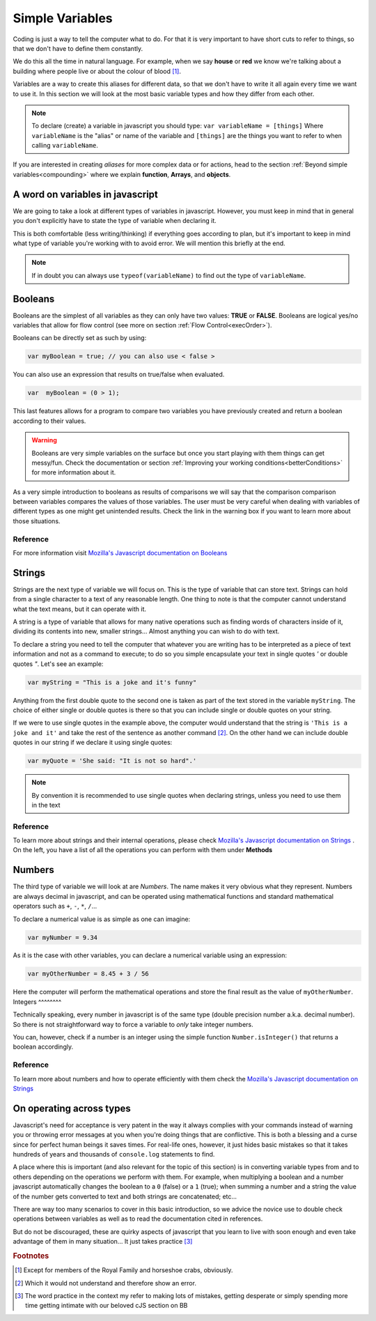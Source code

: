 .. _variables:
Simple Variables
================

Coding is just a way to tell the computer what to do. For that it is very important to have short cuts to refer to things, so that we don't have to define them constantly.

We do this all the time in natural language. For example, when we say **house** or **red** we know we're talking about a building where people live or about the colour of blood [#f1]_.

Variables are a way to create this aliases for different data, so that we don't have to write it all again every time we want to use it. In this section we will look at the most basic variable types and how they differ from each other. 

.. note::
   To declare (create) a variable in javascript you should type: ``var variableName = [things]`` Where ``variableName`` is the "alias" or name of the variable and ``[things]`` are the things you want to refer to when calling ``variableName``.

If you are interested in creating *aliases* for more complex data or for actions, head to the section :ref:`Beyond simple variables<compounding>` where we explain **function**, **Arrays**, and **objects**.

A word on variables in javascript
---------------------------------

We are going to take a look at different types of variables in javascript. However, you must keep in mind that in general you don't explicitly have to state the type of variable when declaring it. 

This is both comfortable (less writing/thinking) if everything goes according to plan, but it's important to keep in mind what type of variable you're working with to avoid error. We will mention this briefly at the end.

.. note::
   If in doubt you can always use ``typeof(variableName)`` to find out the type of ``variableName``.

.. _bool:
Booleans
--------
Booleans are the simplest of all variables as they can only have two values: **TRUE** or **FALSE**. Booleans are logical yes/no variables that allow for flow control (see more on section :ref:`Flow Control<execOrder>`).

Booleans can be directly set as such by using:

.. code-block:: javascript

   var myBoolean = true; // you can also use < false >

You can also use an expression that results on true/false when evaluated.

.. code-block:: javascript
   
   var  myBoolean = (0 > 1);

This last features allows for a program to compare two variables you have previously created and return a boolean according to their values.

.. warning::
   Booleans are very simple variables on the surface but once you start playing with them things can get messy/fun. Check the documentation or section :ref:`Improving your working conditions<betterConditions>` for more information about it.

As a very simple introduction to booleans as results of comparisons we will say that the comparison comparison between variables compares the values of those variables. The user must be very careful when dealing with variables of different types as one might get unintended results. Check the link in the warning box if you want to learn more about those situations.

Reference
^^^^^^^^^
For more information visit `Mozilla's Javascript documentation on Booleans <https://developer.mozilla.org/en-US/docs/Web/JavaScript/Reference/Global_Objects/Boolean>`__

.. _string:
Strings
-------

Strings are the next type of variable we will focus on. This is the type of variable that can store text. Strings can hold from a single character to a text of any reasonable length. One thing to note is that the computer cannot understand what the text means, but it can operate with it. 

A string is a type of variable that allows for many native operations such as finding words of characters inside of it, dividing its contents into new, smaller strings... Almost anything you can wish to do with text.

To declare a string you need to tell the computer that whatever you are writing has to be interpreted as a piece of text information and not as a command to execute; to do so you simple encapsulate your text in single quotes *'* or double quotes *"*. Let's see an example:

.. code-block:: javascript
   
   var myString = "This is a joke and it's funny"

Anything from the first double quote to the second one is taken as part of the text stored in the variable ``myString``. The choice of either single or double quotes is there so that you can include single or double quotes on your string. 

If we were to use single quotes in the example above, the computer would understand that the string is ``'This is a joke and it'`` and take the rest of the sentence as another command [#f2]_. On the other hand we can include double quotes in our string if we declare it using single quotes: 

.. code-block:: javascript

   var myQuote = 'She said: "It is not so hard".'

.. note::
   By convention it is recommended to use single quotes when declaring strings, unless you need to use them in the text

Reference
^^^^^^^^^
To learn more about strings and their internal operations, please check `Mozilla's Javascript documentation on Strings <https://developer.mozilla.org/en-US/docs/Web/JavaScript/Reference/Global_Objects/String>`__ . On the left, you have a list of all the operations you can perform with them under **Methods**

Numbers
-------

The third type of variable we will look at are *Numbers*. The name makes it very obvious what they represent. Numbers are always decimal in javascript, and can be operated using mathematical functions and standard mathematical operators such as ``+``, ``-``, ``*``, ``/``...

To declare a numerical value is as simple as one can imagine:

.. code-block:: javascript

   var myNumber = 9.34

As it is the case with other variables, you can declare a numerical variable using an expression:

.. code-block:: javscript

   var myOtherNumber = 8.45 + 3 / 56

Here the computer will perform the mathematical operations and store the final result as the value of ``myOtherNumber``.
Integers
^^^^^^^^

Technically speaking, every number in javascript is of the same type (double precision number a.k.a. decimal number). So there is not straightforward way to force a variable to *only* take integer numbers. 

You can, however, check if a number is an integer using the simple function ``Number.isInteger()`` that returns a boolean accordingly.

Reference
^^^^^^^^^

To learn more about numbers and how to operate efficiently with them check the `Mozilla's Javascript documentation on Strings <https://developer.mozilla.org/en-US/docs/Web/JavaScript/Reference/Global_Objects/Number>`__

On operating across types
-------------------------

Javascript's need for acceptance is very patent in the way it always complies with your commands instead of warning you or throwing error messages at you when you're doing things that are conflictive. This is both a blessing and a curse since for perfect human beings it saves times. For real-life ones, however, it just hides basic mistakes so that it takes hundreds of years and thousands of ``console.log`` statements to find.

A place where this is important (and also relevant for the topic of this section) is in converting variable types from and to others depending on the operations we perform with them. For example, when multiplying a boolean and a number javascript automatically changes the boolean to a ``0`` (false) or a ``1`` (true); when summing a number and a string the value of the number gets converted to text and both strings are concatenated; etc...

There are way too many scenarios to cover in this basic introduction, so we advice the novice use to double check operations between variables as well as to read the documentation cited in references. 

But do not be discouraged, these are quirky aspects of javascript that you learn to live with soon enough and even take advantage of them in many situation... It just takes practice [#f3]_

.. rubric:: Footnotes

.. [#f1] Except for members of the Royal Family and horseshoe crabs, obviously.
.. [#f2] Which it would not understand and therefore show an error.
.. [#f3] The word practice in the context my refer to making lots of mistakes, getting desperate or simply spending more time getting intimate with our beloved cJS section on BB

